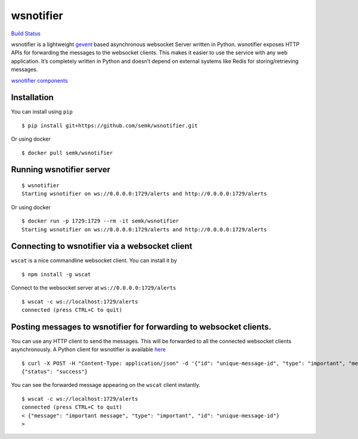 wsnotifier
==========

`Build Status <https://travis-ci.org/semk/wsnotifier>`__

wsnotifier is a lightweight `gevent <http://www.gevent.org/>`__ based
asynchronous websocket Server written in Python. wsnotifier exposes HTTP
APIs for forwarding the messages to the websocket clients. This makes it
easier to use the service with any web application. It’s completely
written in Python and doesn’t depend on external systems like Redis for
storing/retrieving messages.

`wsnotifier components <https://github.com/semk/wsnotifier>`__

Installation
------------

You can install using ``pip``

::

   $ pip install git+https://github.com/semk/wsnotifier.git

Or using docker

::

   $ docker pull semk/wsnotifier

Running wsnotifier server
-------------------------

::

   $ wsnotifier
   Starting wsnotifier on ws://0.0.0.0:1729/alerts and http://0.0.0.0:1729/alerts

Or using docker

::

   $ docker run -p 1729:1729 --rm -it semk/wsnotifier
   Starting wsnotifier on ws://0.0.0.0:1729/alerts and http://0.0.0.0:1729/alerts

Connecting to wsnotifier via a websocket client
-----------------------------------------------

``wscat`` is a nice commandline websocket client. You can install it by

::

   $ npm install -g wscat

Connect to the websocket server at ``ws://0.0.0.0:1729/alerts``

::

   $ wscat -c ws://localhost:1729/alerts
   connected (press CTRL+C to quit)

Posting messages to wsnotifier for forwarding to websocket clients.
-------------------------------------------------------------------

You can use any HTTP client to send the messages. This will be forwarded
to all the connected websocket clients asynchronously. A Python client
for wsnotifier is available `here <wsnotifier/notify.py>`__

::

   $ curl -X POST -H "Content-Type: application/json" -d '{"id": "unique-message-id", "type": "important", "message": "important message"}' http://0.0.0.0:1729/alerts
   {"status": "success"}

You can see the forwarded message appearing on the ``wscat`` client
instantly.

::

   $ wscat -c ws://localhost:1729/alerts
   connected (press CTRL+C to quit)
   < {"message": "important message", "type": "important", "id": "unique-message-id"}
   >

